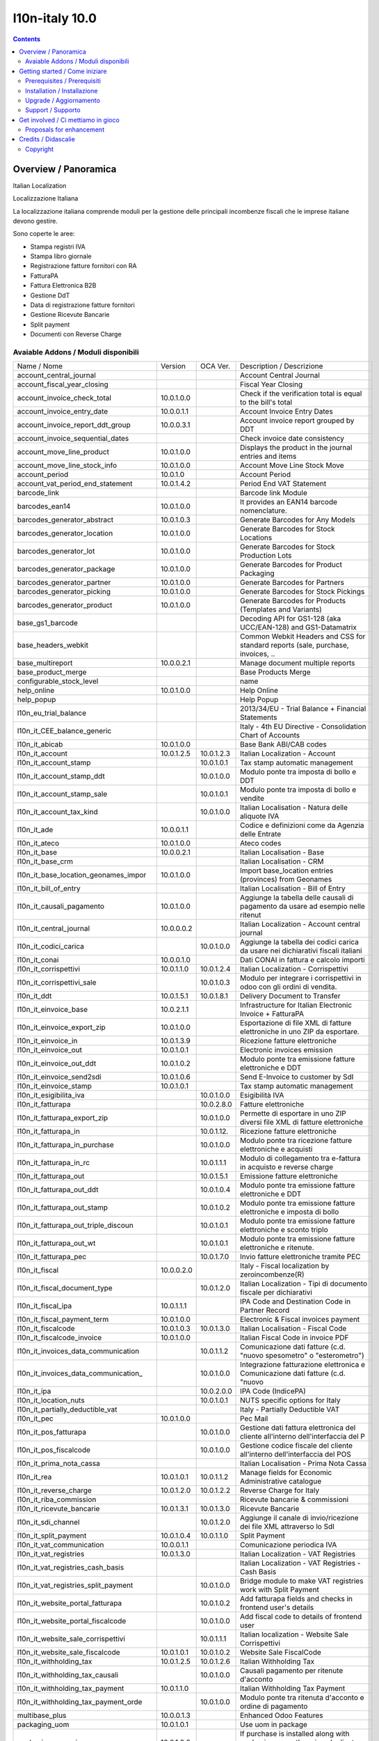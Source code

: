 
================================
|Zeroincombenze| l10n-italy 10.0
================================
|Build Status| |Codecov Status| |license gpl| |Try Me|


.. contents::


Overview / Panoramica
=====================

|en| Italian Localization

|it| Localizzazione Italiana

La localizzazione italiana comprende moduli per la gestione delle principali
incombenze fiscali che le imprese italiane devono gestire.

Sono coperte le aree:

* Stampa registri IVA
* Stampa libro giornale
* Registrazione fatture fornitori con RA
* FatturaPA
* Fattura Elettronica B2B
* Gestione DdT
* Data di registrazione fatture fornitori
* Gestione Ricevute Bancarie
* Split payment
* Documenti con Reverse Charge

Avaiable Addons / Moduli disponibili
------------------------------------

+--------------------------------------+------------+------------+----------------------------------------------------------------------------------+
| Name / Nome                          | Version    | OCA Ver.   | Description / Descrizione                                                        |
+--------------------------------------+------------+------------+----------------------------------------------------------------------------------+
| account_central_journal              | |no_check| | |halt|     | Account Central Journal                                                          |
+--------------------------------------+------------+------------+----------------------------------------------------------------------------------+
| account_fiscal_year_closing          | |halt|     | |no_check| | Fiscal Year Closing                                                              |
+--------------------------------------+------------+------------+----------------------------------------------------------------------------------+
| account_invoice_check_total          | 10.0.1.0.0 | |no_check| |  Check if the verification total is equal to the bill's total                    |
+--------------------------------------+------------+------------+----------------------------------------------------------------------------------+
| account_invoice_entry_date           | 10.0.0.1.1 | |halt|     | Account Invoice Entry Dates                                                      |
+--------------------------------------+------------+------------+----------------------------------------------------------------------------------+
| account_invoice_report_ddt_group     | 10.0.0.3.1 | |same|     | Account invoice report grouped by DDT                                            |
+--------------------------------------+------------+------------+----------------------------------------------------------------------------------+
| account_invoice_sequential_dates     | |halt|     | |halt|     | Check invoice date consistency                                                   |
+--------------------------------------+------------+------------+----------------------------------------------------------------------------------+
| account_move_line_product            | 10.0.1.0.0 | |no_check| | Displays the product in the journal entries and items                            |
+--------------------------------------+------------+------------+----------------------------------------------------------------------------------+
| account_move_line_stock_info         | 10.0.1.0.0 | |no_check| | Account Move Line Stock Move                                                     |
+--------------------------------------+------------+------------+----------------------------------------------------------------------------------+
| account_period                       | 10.0.1.0   | |no_check| | Account Period                                                                   |
+--------------------------------------+------------+------------+----------------------------------------------------------------------------------+
| account_vat_period_end_statement     | 10.0.1.4.2 | |same|     | Period End VAT Statement                                                         |
+--------------------------------------+------------+------------+----------------------------------------------------------------------------------+
| barcode_link                         | |halt|     | |no_check| | Barcode link Module                                                              |
+--------------------------------------+------------+------------+----------------------------------------------------------------------------------+
| barcodes_ean14                       | 10.0.1.0.0 | |no_check| | It provides an EAN14 barcode nomenclature.                                       |
+--------------------------------------+------------+------------+----------------------------------------------------------------------------------+
| barcodes_generator_abstract          | 10.0.1.0.3 | |no_check| | Generate Barcodes for Any Models                                                 |
+--------------------------------------+------------+------------+----------------------------------------------------------------------------------+
| barcodes_generator_location          | 10.0.1.0.0 | |no_check| | Generate Barcodes for Stock Locations                                            |
+--------------------------------------+------------+------------+----------------------------------------------------------------------------------+
| barcodes_generator_lot               | 10.0.1.0.0 | |no_check| | Generate Barcodes for Stock Production Lots                                      |
+--------------------------------------+------------+------------+----------------------------------------------------------------------------------+
| barcodes_generator_package           | 10.0.1.0.0 | |no_check| | Generate Barcodes for Product Packaging                                          |
+--------------------------------------+------------+------------+----------------------------------------------------------------------------------+
| barcodes_generator_partner           | 10.0.1.0.0 | |no_check| | Generate Barcodes for Partners                                                   |
+--------------------------------------+------------+------------+----------------------------------------------------------------------------------+
| barcodes_generator_picking           | 10.0.1.0.0 | |no_check| | Generate Barcodes for Stock Pickings                                             |
+--------------------------------------+------------+------------+----------------------------------------------------------------------------------+
| barcodes_generator_product           | 10.0.1.0.0 | |no_check| | Generate Barcodes for Products (Templates and Variants)                          |
+--------------------------------------+------------+------------+----------------------------------------------------------------------------------+
| base_gs1_barcode                     | |halt|     | |no_check| | Decoding API for GS1-128 (aka UCC/EAN-128) and GS1-Datamatrix                    |
+--------------------------------------+------------+------------+----------------------------------------------------------------------------------+
| base_headers_webkit                  | |halt|     | |no_check| | Common Webkit Headers and CSS for standard reports (sale, purchase, invoices, .. |
+--------------------------------------+------------+------------+----------------------------------------------------------------------------------+
| base_multireport                     | 10.0.0.2.1 | |no_check| | Manage document multiple reports                                                 |
+--------------------------------------+------------+------------+----------------------------------------------------------------------------------+
| base_product_merge                   | |halt|     | |no_check| | Base Products Merge                                                              |
+--------------------------------------+------------+------------+----------------------------------------------------------------------------------+
| configurable_stock_level             | |halt|     | |no_check| | name                                                                             |
+--------------------------------------+------------+------------+----------------------------------------------------------------------------------+
| help_online                          | 10.0.1.0.0 | |no_check| | Help Online                                                                      |
+--------------------------------------+------------+------------+----------------------------------------------------------------------------------+
| help_popup                           | |halt|     | |no_check| | Help Popup                                                                       |
+--------------------------------------+------------+------------+----------------------------------------------------------------------------------+
| l10n_eu_trial_balance                | |halt|     | |no_check| | 2013/34/EU - Trial Balance + Financial Statements                                |
+--------------------------------------+------------+------------+----------------------------------------------------------------------------------+
| l10n_it_CEE_balance_generic          | |halt|     | |halt|     | Italy - 4th EU Directive - Consolidation Chart of Accounts                       |
+--------------------------------------+------------+------------+----------------------------------------------------------------------------------+
| l10n_it_abicab                       | 10.0.1.0.0 | |same|     | Base Bank ABI/CAB codes                                                          |
+--------------------------------------+------------+------------+----------------------------------------------------------------------------------+
| l10n_it_account                      | 10.0.1.2.5 | 10.0.1.2.3 | Italian Localization - Account                                                   |
+--------------------------------------+------------+------------+----------------------------------------------------------------------------------+
| l10n_it_account_stamp                | |no_check| | 10.0.1.0.1 | Tax stamp automatic management                                                   |
+--------------------------------------+------------+------------+----------------------------------------------------------------------------------+
| l10n_it_account_stamp_ddt            | |no_check| | 10.0.1.0.0 | Modulo ponte tra imposta di bollo e DDT                                          |
+--------------------------------------+------------+------------+----------------------------------------------------------------------------------+
| l10n_it_account_stamp_sale           | |no_check| | 10.0.1.0.1 | Modulo ponte tra imposta di bollo e vendite                                      |
+--------------------------------------+------------+------------+----------------------------------------------------------------------------------+
| l10n_it_account_tax_kind             | |no_check| | 10.0.1.0.0 | Italian Localisation - Natura delle aliquote IVA                                 |
+--------------------------------------+------------+------------+----------------------------------------------------------------------------------+
| l10n_it_ade                          | 10.0.0.1.1 | |no_check| | Codice e definizioni come da Agenzia delle Entrate                               |
+--------------------------------------+------------+------------+----------------------------------------------------------------------------------+
| l10n_it_ateco                        | 10.0.1.0.0 | |same|     | Ateco codes                                                                      |
+--------------------------------------+------------+------------+----------------------------------------------------------------------------------+
| l10n_it_base                         | 10.0.0.2.1 | |no_check| | Italian Localisation - Base                                                      |
+--------------------------------------+------------+------------+----------------------------------------------------------------------------------+
| l10n_it_base_crm                     | |halt|     | |halt|     | Italian Localisation - CRM                                                       |
+--------------------------------------+------------+------------+----------------------------------------------------------------------------------+
| l10n_it_base_location_geonames_impor | 10.0.1.0.0 | |same|     | Import base_location entries (provinces) from Geonames                           |
+--------------------------------------+------------+------------+----------------------------------------------------------------------------------+
| l10n_it_bill_of_entry                | |halt|     | |halt|     | Italian Localisation - Bill of Entry                                             |
+--------------------------------------+------------+------------+----------------------------------------------------------------------------------+
| l10n_it_causali_pagamento            | 10.0.1.0.0 | |same|     | Aggiunge la tabella delle causali di pagamento da usare ad esempio nelle ritenut |
+--------------------------------------+------------+------------+----------------------------------------------------------------------------------+
| l10n_it_central_journal              | 10.0.0.0.2 | |same|     | Italian Localization - Account central journal                                   |
+--------------------------------------+------------+------------+----------------------------------------------------------------------------------+
| l10n_it_codici_carica                | |no_check| | 10.0.1.0.0 | Aggiunge la tabella dei codici carica da usare nei dichiarativi fiscali italiani |
+--------------------------------------+------------+------------+----------------------------------------------------------------------------------+
| l10n_it_conai                        | 10.0.0.1.0 | |no_check| | Dati CONAI in fattura e calcolo importi                                          |
+--------------------------------------+------------+------------+----------------------------------------------------------------------------------+
| l10n_it_corrispettivi                | 10.0.1.1.0 | 10.0.1.2.4 | Italian Localization - Corrispettivi                                             |
+--------------------------------------+------------+------------+----------------------------------------------------------------------------------+
| l10n_it_corrispettivi_sale           | |no_check| | 10.0.1.0.3 | Modulo per integrare i corrispettivi in odoo con gli ordini di vendita.          |
+--------------------------------------+------------+------------+----------------------------------------------------------------------------------+
| l10n_it_ddt                          | 10.0.1.5.1 | 10.0.1.8.1 | Delivery Document to Transfer                                                    |
+--------------------------------------+------------+------------+----------------------------------------------------------------------------------+
| l10n_it_einvoice_base                | 10.0.2.1.1 | |no_check| | Infrastructure for Italian Electronic Invoice + FatturaPA                        |
+--------------------------------------+------------+------------+----------------------------------------------------------------------------------+
| l10n_it_einvoice_export_zip          | 10.0.1.0.0 | |no_check| | Esportazione di file XML di fatture elettroniche in uno ZIP da esportare.        |
+--------------------------------------+------------+------------+----------------------------------------------------------------------------------+
| l10n_it_einvoice_in                  | 10.0.1.3.9 | |no_check| | Ricezione fatture elettroniche                                                   |
+--------------------------------------+------------+------------+----------------------------------------------------------------------------------+
| l10n_it_einvoice_out                 | 10.0.1.0.1 | |no_check| | Electronic invoices emission                                                     |
+--------------------------------------+------------+------------+----------------------------------------------------------------------------------+
| l10n_it_einvoice_out_ddt             | 10.0.1.0.2 | |no_check| | Modulo ponte tra emissione fatture elettroniche e DDT                            |
+--------------------------------------+------------+------------+----------------------------------------------------------------------------------+
| l10n_it_einvoice_send2sdi            | 10.0.1.0.6 | |no_check| | Send E-Invoice to customer by SdI                                                |
+--------------------------------------+------------+------------+----------------------------------------------------------------------------------+
| l10n_it_einvoice_stamp               | 10.0.1.0.1 | |no_check| | Tax stamp automatic management                                                   |
+--------------------------------------+------------+------------+----------------------------------------------------------------------------------+
| l10n_it_esigibilita_iva              | |no_check| | 10.0.1.0.0 | Esigibilità IVA                                                                  |
+--------------------------------------+------------+------------+----------------------------------------------------------------------------------+
| l10n_it_fatturapa                    | |no_check| | 10.0.2.8.0 | Fatture elettroniche                                                             |
+--------------------------------------+------------+------------+----------------------------------------------------------------------------------+
| l10n_it_fatturapa_export_zip         | |no_check| | 10.0.1.0.0 | Permette di esportare in uno ZIP diversi file XML di fatture elettroniche        |
+--------------------------------------+------------+------------+----------------------------------------------------------------------------------+
| l10n_it_fatturapa_in                 | |no_check| | 10.0.1.12. | Ricezione fatture elettroniche                                                   |
+--------------------------------------+------------+------------+----------------------------------------------------------------------------------+
| l10n_it_fatturapa_in_purchase        | |no_check| | 10.0.1.0.0 | Modulo ponte tra ricezione fatture elettroniche e acquisti                       |
+--------------------------------------+------------+------------+----------------------------------------------------------------------------------+
| l10n_it_fatturapa_in_rc              | |no_check| | 10.0.1.1.1 | Modulo di collegamento tra e-fattura in acquisto e reverse charge                |
+--------------------------------------+------------+------------+----------------------------------------------------------------------------------+
| l10n_it_fatturapa_out                | |no_check| | 10.0.1.5.1 | Emissione fatture elettroniche                                                   |
+--------------------------------------+------------+------------+----------------------------------------------------------------------------------+
| l10n_it_fatturapa_out_ddt            | |no_check| | 10.0.1.0.4 | Modulo ponte tra emissione fatture elettroniche e DDT                            |
+--------------------------------------+------------+------------+----------------------------------------------------------------------------------+
| l10n_it_fatturapa_out_stamp          | |no_check| | 10.0.1.0.2 | Modulo ponte tra emissione fatture elettroniche e imposta di bollo               |
+--------------------------------------+------------+------------+----------------------------------------------------------------------------------+
| l10n_it_fatturapa_out_triple_discoun | |no_check| | 10.0.1.0.1 | Modulo ponte tra emissione fatture elettroniche e sconto triplo                  |
+--------------------------------------+------------+------------+----------------------------------------------------------------------------------+
| l10n_it_fatturapa_out_wt             | |no_check| | 10.0.1.0.1 | Modulo ponte tra emissione fatture elettroniche e ritenute.                      |
+--------------------------------------+------------+------------+----------------------------------------------------------------------------------+
| l10n_it_fatturapa_pec                | |no_check| | 10.0.1.7.0 | Invio fatture elettroniche tramite PEC                                           |
+--------------------------------------+------------+------------+----------------------------------------------------------------------------------+
| l10n_it_fiscal                       | 10.0.0.2.0 | |no_check| | Italy - Fiscal localization by zeroincombenze(R)                                 |
+--------------------------------------+------------+------------+----------------------------------------------------------------------------------+
| l10n_it_fiscal_document_type         | |no_check| | 10.0.1.2.0 | Italian Localization - Tipi di documento fiscale per dichiarativi                |
+--------------------------------------+------------+------------+----------------------------------------------------------------------------------+
| l10n_it_fiscal_ipa                   | 10.0.1.1.1 | |no_check| | IPA Code and Destination Code in Partner Record                                  |
+--------------------------------------+------------+------------+----------------------------------------------------------------------------------+
| l10n_it_fiscal_payment_term          | 10.0.1.0.0 | |same|     | Electronic & Fiscal invoices payment                                             |
+--------------------------------------+------------+------------+----------------------------------------------------------------------------------+
| l10n_it_fiscalcode                   | 10.0.1.0.3 | 10.0.1.3.0 | Italian Localisation - Fiscal Code                                               |
+--------------------------------------+------------+------------+----------------------------------------------------------------------------------+
| l10n_it_fiscalcode_invoice           | 10.0.1.0.0 | |same|     | Italian Fiscal Code in invoice PDF                                               |
+--------------------------------------+------------+------------+----------------------------------------------------------------------------------+
| l10n_it_invoices_data_communication  | |no_check| | 10.0.1.1.2 | Comunicazione dati fatture (c.d. "nuovo spesometro" o "esterometro")             |
+--------------------------------------+------------+------------+----------------------------------------------------------------------------------+
| l10n_it_invoices_data_communication_ | |no_check| | 10.0.1.0.0 | Integrazione fatturazione elettronica e Comunicazione dati fatture (c.d. "nuovo  |
+--------------------------------------+------------+------------+----------------------------------------------------------------------------------+
| l10n_it_ipa                          | |no_check| | 10.0.2.0.0 | IPA Code (IndicePA)                                                              |
+--------------------------------------+------------+------------+----------------------------------------------------------------------------------+
| l10n_it_location_nuts                | |no_check| | 10.0.1.0.1 | NUTS specific options for Italy                                                  |
+--------------------------------------+------------+------------+----------------------------------------------------------------------------------+
| l10n_it_partially_deductible_vat     | |halt|     | |halt|     | Italy - Partially Deductible VAT                                                 |
+--------------------------------------+------------+------------+----------------------------------------------------------------------------------+
| l10n_it_pec                          | 10.0.1.0.0 | |same|     | Pec Mail                                                                         |
+--------------------------------------+------------+------------+----------------------------------------------------------------------------------+
| l10n_it_pos_fatturapa                | |no_check| | 10.0.1.0.0 | Gestione dati fattura elettronica del cliente all'interno dell'interfaccia del P |
+--------------------------------------+------------+------------+----------------------------------------------------------------------------------+
| l10n_it_pos_fiscalcode               | |no_check| | 10.0.1.0.0 | Gestione codice fiscale del cliente all'interno dell'interfaccia del POS         |
+--------------------------------------+------------+------------+----------------------------------------------------------------------------------+
| l10n_it_prima_nota_cassa             | |halt|     | |halt|     | Italian Localisation - Prima Nota Cassa                                          |
+--------------------------------------+------------+------------+----------------------------------------------------------------------------------+
| l10n_it_rea                          | 10.0.1.0.1 | 10.0.1.1.2 | Manage fields for  Economic Administrative catalogue                             |
+--------------------------------------+------------+------------+----------------------------------------------------------------------------------+
| l10n_it_reverse_charge               | 10.0.1.2.0 | 10.0.1.2.2 | Reverse Charge for Italy                                                         |
+--------------------------------------+------------+------------+----------------------------------------------------------------------------------+
| l10n_it_riba_commission              | |halt|     | |same|     | Ricevute bancarie & commissioni                                                  |
+--------------------------------------+------------+------------+----------------------------------------------------------------------------------+
| l10n_it_ricevute_bancarie            | 10.0.1.3.1 | 10.0.1.3.0 | Ricevute Bancarie                                                                |
+--------------------------------------+------------+------------+----------------------------------------------------------------------------------+
| l10n_it_sdi_channel                  | |no_check| | 10.0.1.2.0 | Aggiunge il canale di invio/ricezione dei file XML attraverso lo SdI             |
+--------------------------------------+------------+------------+----------------------------------------------------------------------------------+
| l10n_it_split_payment                | 10.0.1.0.4 | 10.0.1.1.0 | Split Payment                                                                    |
+--------------------------------------+------------+------------+----------------------------------------------------------------------------------+
| l10n_it_vat_communication            | 10.0.0.1.1 | |no_check| | Comunicazione periodica IVA                                                      |
+--------------------------------------+------------+------------+----------------------------------------------------------------------------------+
| l10n_it_vat_registries               | 10.0.1.3.0 | |same|     | Italian Localization - VAT Registries                                            |
+--------------------------------------+------------+------------+----------------------------------------------------------------------------------+
| l10n_it_vat_registries_cash_basis    | |halt|     | |same|     | Italian Localization - VAT Registries - Cash Basis                               |
+--------------------------------------+------------+------------+----------------------------------------------------------------------------------+
| l10n_it_vat_registries_split_payment | |no_check| | 10.0.1.0.0 | Bridge module to make VAT registries work with Split Payment                     |
+--------------------------------------+------------+------------+----------------------------------------------------------------------------------+
| l10n_it_website_portal_fatturapa     | |no_check| | 10.0.1.0.2 | Add fatturapa fields and checks in frontend user's details                       |
+--------------------------------------+------------+------------+----------------------------------------------------------------------------------+
| l10n_it_website_portal_fiscalcode    | |no_check| | 10.0.1.0.0 | Add fiscal code to details of frontend user                                      |
+--------------------------------------+------------+------------+----------------------------------------------------------------------------------+
| l10n_it_website_sale_corrispettivi   | |halt|     | 10.0.1.1.1 | Italian localization - Website Sale Corrispettivi                                |
+--------------------------------------+------------+------------+----------------------------------------------------------------------------------+
| l10n_it_website_sale_fiscalcode      | 10.0.1.0.1 | 10.0.1.0.2 | Website Sale FiscalCode                                                          |
+--------------------------------------+------------+------------+----------------------------------------------------------------------------------+
| l10n_it_withholding_tax              | 10.0.1.2.5 | 10.0.1.2.6 | Italian Withholding Tax                                                          |
+--------------------------------------+------------+------------+----------------------------------------------------------------------------------+
| l10n_it_withholding_tax_causali      | |no_check| | 10.0.1.0.0 | Causali pagamento per ritenute d'acconto                                         |
+--------------------------------------+------------+------------+----------------------------------------------------------------------------------+
| l10n_it_withholding_tax_payment      | 10.0.1.1.0 | |same|     | Italian Withholding Tax Payment                                                  |
+--------------------------------------+------------+------------+----------------------------------------------------------------------------------+
| l10n_it_withholding_tax_payment_orde | |no_check| | 10.0.1.0.0 | Modulo ponte tra ritenuta d'acconto e ordine di pagamento                        |
+--------------------------------------+------------+------------+----------------------------------------------------------------------------------+
| multibase_plus                       | 10.0.0.1.3 | |no_check| | Enhanced Odoo Features                                                           |
+--------------------------------------+------------+------------+----------------------------------------------------------------------------------+
| packaging_uom                        | 10.0.1.0.1 | |no_check| | Use uom in package                                                               |
+--------------------------------------+------------+------------+----------------------------------------------------------------------------------+
| packaging_uom_view                   | 10.0.1.0.0 | |no_check| |  If purchase is installed along with packaging_uom, there is a duplicate view    |
+--------------------------------------+------------+------------+----------------------------------------------------------------------------------+
| partner_location_auto_create         | |halt|     | |no_check| | Partner Location Auto Create                                                     |
+--------------------------------------+------------+------------+----------------------------------------------------------------------------------+
| picking_dispatch_wave                | |halt|     | |no_check| | Picking Dispatch Wave                                                            |
+--------------------------------------+------------+------------+----------------------------------------------------------------------------------+
| procurement_auto_create_group        | 10.0.1.0.0 | |no_check| | Allows to configure the system to propose automatically new procurement groups i |
+--------------------------------------+------------+------------+----------------------------------------------------------------------------------+
| product_expiry_simple                | 10.0.1.0.1 | |no_check| | Simpler and better alternative to the official product_expiry module             |
+--------------------------------------+------------+------------+----------------------------------------------------------------------------------+
| product_multi_ean                    | |halt|     | |no_check| | Multiple EAN13 on products                                                       |
+--------------------------------------+------------+------------+----------------------------------------------------------------------------------+
| product_packaging_barcode            | 10.0.1.0.0 | |no_check| |  Reimplement barcode field in Product Packagings                                 |
+--------------------------------------+------------+------------+----------------------------------------------------------------------------------+
| product_serial                       | |halt|     | |no_check| | Enhance Serial Number management                                                 |
+--------------------------------------+------------+------------+----------------------------------------------------------------------------------+
| product_supplierinfo_for_customer_pi | 10.0.1.0.0 | |no_check| | This module makes the product customer code visible in the stock moves of a pick |
+--------------------------------------+------------+------------+----------------------------------------------------------------------------------+
| purchase_packaging                   | 10.0.1.0.8 | |no_check| | In purchase, use package                                                         |
+--------------------------------------+------------+------------+----------------------------------------------------------------------------------+
| report_webkit_chapter_server         | |halt|     | |no_check| | Chapter server helper for report webkit                                          |
+--------------------------------------+------------+------------+----------------------------------------------------------------------------------+
| sale_packaging                       | 10.0.1.0.1 | |no_check| | In sale, use uom's package                                                       |
+--------------------------------------+------------+------------+----------------------------------------------------------------------------------+
| stock_account_change_product_valuati | 10.0.1.0.0 | |no_check| | Adjusts valuation of the products and quants when the cost method or type of a p |
+--------------------------------------+------------+------------+----------------------------------------------------------------------------------+
| stock_account_quant_merge            | 10.0.1.0.0 | |no_check| | extension of 'stock_quant_merge', and adds the cost as a criteria to merge quant |
+--------------------------------------+------------+------------+----------------------------------------------------------------------------------+
| stock_auto_move                      | 10.0.1.0.0 | |no_check| | Automatic Move Processing                                                        |
+--------------------------------------+------------+------------+----------------------------------------------------------------------------------+
| stock_available                      | 10.0.1.0.1 | |no_check| | Stock available to promise                                                       |
+--------------------------------------+------------+------------+----------------------------------------------------------------------------------+
| stock_available_immediately          | 10.0.1.0.0 | |no_check| | Ignore planned receptions in quantity available to promise                       |
+--------------------------------------+------------+------------+----------------------------------------------------------------------------------+
| stock_available_mrp                  | 10.0.1.0.1 | |no_check| | Consider the production potential is available to promise                        |
+--------------------------------------+------------+------------+----------------------------------------------------------------------------------+
| stock_available_product_expiry       | 10.0.1.0.3 | |no_check| |  Allows to get product availability taking into account lot removal date         |
+--------------------------------------+------------+------------+----------------------------------------------------------------------------------+
| stock_available_sale                 | 10.0.1.0.0 | |no_check| | Quotations in quantity available to promise                                      |
+--------------------------------------+------------+------------+----------------------------------------------------------------------------------+
| stock_available_unreserved           | 10.0.1.0.1 | |no_check| | Quantity of stock available for immediate use                                    |
+--------------------------------------+------------+------------+----------------------------------------------------------------------------------+
| stock_barcode_reader                 | |halt|     | |no_check| | Stock bar code reader                                                            |
+--------------------------------------+------------+------------+----------------------------------------------------------------------------------+
| stock_batch_picking                  | |halt|     | |no_check| | Stock batch picking                                                              |
+--------------------------------------+------------+------------+----------------------------------------------------------------------------------+
| stock_cancel                         | 10.0.0.1.1 | |no_check| | This module allows you to bring back a completed stock picking to draft state    |
+--------------------------------------+------------+------------+----------------------------------------------------------------------------------+
| stock_cancel_delivery                | 10.0.0.1.0 | |no_check| |                                                                                  |
+--------------------------------------+------------+------------+----------------------------------------------------------------------------------+
| stock_change_price_at_date           | 10.0.1.0.0 | |no_check| |  This module allows to fill in a date in the standard wizard that changes produc |
+--------------------------------------+------------+------------+----------------------------------------------------------------------------------+
| stock_change_qty_reason              | 10.0.1.0.0 | |no_check| |  Stock Quantity Change Reason                                                    |
+--------------------------------------+------------+------------+----------------------------------------------------------------------------------+
| stock_cost_method_last               | 10.0.1.0.0 | |no_check| | Add a new Costing Method 'Last Price'                                            |
+--------------------------------------+------------+------------+----------------------------------------------------------------------------------+
| stock_cycle_count                    | 10.0.1.0.0 | |no_check| | Adds the capability to schedule cycle counts in a warehouse through different ru |
+--------------------------------------+------------+------------+----------------------------------------------------------------------------------+
| stock_delivery_internal              | 10.0.1.0.0 | |no_check| | Adds an internal carrier to delivery options                                     |
+--------------------------------------+------------+------------+----------------------------------------------------------------------------------+
| stock_delivery_note                  | 10.0.1.0.0 | |no_check| |  This module allows to fill in a delivery note that will be displayed on deliver |
+--------------------------------------+------------+------------+----------------------------------------------------------------------------------+
| stock_demand_estimate                | 10.0.1.1.0 | |no_check| | Allows to create demand estimates.                                               |
+--------------------------------------+------------+------------+----------------------------------------------------------------------------------+
| stock_disable_force_availability_but | 10.0.1.0.0 | |no_check| | Disable force availability button                                                |
+--------------------------------------+------------+------------+----------------------------------------------------------------------------------+
| stock_dropshipping_dual_invoice      | |halt|     | |no_check| | Create both Supplier and Customer Invoices from a Dropshipping Delivery          |
+--------------------------------------+------------+------------+----------------------------------------------------------------------------------+
| stock_exclude_to_remove_lot          | 10.0.1.0.0 | |no_check| |  This modules allows to exclude lots based on their removal date                 |
+--------------------------------------+------------+------------+----------------------------------------------------------------------------------+
| stock_inventory_chatter              | 10.0.1.0.0 | |no_check| | Log changes being done in Inventory Adjustments                                  |
+--------------------------------------+------------+------------+----------------------------------------------------------------------------------+
| stock_inventory_discrepancy          | 10.0.1.0.0 | |no_check| | Adds the capability to show the discrepancy of every line in an inventory and to |
+--------------------------------------+------------+------------+----------------------------------------------------------------------------------+
| stock_inventory_exclude_sublocation  | 10.0.1.0.0 | |no_check| | Allow to perform inventories of a location without including its child locations |
+--------------------------------------+------------+------------+----------------------------------------------------------------------------------+
| stock_inventory_lockdown             | 10.0.1.0.1 | |no_check| | Lock down stock locations during inventories.                                    |
+--------------------------------------+------------+------------+----------------------------------------------------------------------------------+
| stock_inventory_preparation_filter   | 10.0.1.0.0 | |no_check| | More filters for inventory adjustments                                           |
+--------------------------------------+------------+------------+----------------------------------------------------------------------------------+
| stock_inventory_retry_assign         | |halt|     | |no_check| | Check Availability after Inventories                                             |
+--------------------------------------+------------+------------+----------------------------------------------------------------------------------+
| stock_inventory_revaluation          | 10.0.1.1.0 | |no_check| | Introduces inventory revaluation as single point to change the valuation of prod |
+--------------------------------------+------------+------------+----------------------------------------------------------------------------------+
| stock_inventory_sequence             | |halt|     | |no_check| | Stock Inventory Sequence                                                         |
+--------------------------------------+------------+------------+----------------------------------------------------------------------------------+
| stock_inventory_verification_request | 10.0.1.0.0 | |no_check| | Adds the capability to request a Slot Verification when a inventory is Pending t |
+--------------------------------------+------------+------------+----------------------------------------------------------------------------------+
| stock_location_area_data             | |halt|     | |no_check| | Add surface units of measure                                                     |
+--------------------------------------+------------+------------+----------------------------------------------------------------------------------+
| stock_location_area_management       | |halt|     | |no_check| | Enter a location's area based on different units of measure                      |
+--------------------------------------+------------+------------+----------------------------------------------------------------------------------+
| stock_location_flow_creator          | |halt|     | |no_check| | Create configuration of stock location flow                                      |
+--------------------------------------+------------+------------+----------------------------------------------------------------------------------+
| stock_location_lockdown              | 10.0.1.1.0 | |no_check| | Prevent to add stock on flagged locations                                        |
+--------------------------------------+------------+------------+----------------------------------------------------------------------------------+
| stock_location_ownership             | |halt|     | |no_check| | Stock Location Ownership                                                         |
+--------------------------------------+------------+------------+----------------------------------------------------------------------------------+
| stock_location_restrict_procurement_ | 10.0.1.1.0 | |no_check| |  Allows to restrict location to a dedicated procurement group (e.g. : For orders |
+--------------------------------------+------------+------------+----------------------------------------------------------------------------------+
| stock_lot_sale_tracking              | 10.0.1.0.0 | |no_check| | This addon allows to retrieve all customer deliveries impacted by a lot          |
+--------------------------------------+------------+------------+----------------------------------------------------------------------------------+
| stock_lot_scrap                      | 10.0.1.0.0 | |no_check| | This module adds a button in Production Lot/Serial Number view form to Scrap all |
+--------------------------------------+------------+------------+----------------------------------------------------------------------------------+
| stock_lot_valuation                  | |halt|     | |no_check| | Lot Valuation                                                                    |
+--------------------------------------+------------+------------+----------------------------------------------------------------------------------+
| stock_move_backdating                | 10.0.1.0.0 | |no_check| | Stock Move Backdating                                                            |
+--------------------------------------+------------+------------+----------------------------------------------------------------------------------+
| stock_move_description               | |halt|     | |no_check| | Stock move description                                                           |
+--------------------------------------+------------+------------+----------------------------------------------------------------------------------+
| stock_move_location                  | |halt|     | |no_check| | Move Stock Location                                                              |
+--------------------------------------+------------+------------+----------------------------------------------------------------------------------+
| stock_move_on_hold                   | |halt|     | |no_check| | Stock On Hold Status                                                             |
+--------------------------------------+------------+------------+----------------------------------------------------------------------------------+
| stock_move_packaging                 | |halt|     | |no_check| | Move Stock Packaging                                                             |
+--------------------------------------+------------+------------+----------------------------------------------------------------------------------+
| stock_move_split_default             | |halt|     | |no_check| | Stock Tracking Split                                                             |
+--------------------------------------+------------+------------+----------------------------------------------------------------------------------+
| stock_mts_mto_rule                   | 10.0.1.0.2 | |no_check| | Add a MTS+MTO route                                                              |
+--------------------------------------+------------+------------+----------------------------------------------------------------------------------+
| stock_no_negative                    | 10.0.1.0.2 | |no_check| | Disallow negative stock levels by default                                        |
+--------------------------------------+------------+------------+----------------------------------------------------------------------------------+
| stock_obsolete                       | |halt|     | |no_check| | Add product depreciation                                                         |
+--------------------------------------+------------+------------+----------------------------------------------------------------------------------+
| stock_operation_package_mandatory    | 10.0.1.0.0 | |no_check| |  Makes destination package mandatory on stock pack operations                    |
+--------------------------------------+------------+------------+----------------------------------------------------------------------------------+
| stock_optional_valuation             | |halt|     | |no_check| | Stock optional valuation                                                         |
+--------------------------------------+------------+------------+----------------------------------------------------------------------------------+
| stock_orderpoint_automatic_creation  | 10.0.1.0.0 | |no_check| | Stock Orderpoint Automatic Creation                                              |
+--------------------------------------+------------+------------+----------------------------------------------------------------------------------+
| stock_orderpoint_creator             | |halt|     | |no_check| | Configuration of order point in mass                                             |
+--------------------------------------+------------+------------+----------------------------------------------------------------------------------+
| stock_orderpoint_manual_procurement  | 10.0.1.0.0 | |no_check| | Allows to create procurement orders from orderpoints instead of relying only on  |
+--------------------------------------+------------+------------+----------------------------------------------------------------------------------+
| stock_orderpoint_manual_procurement_ | 10.0.1.0.0 | |no_check| | Glue module for stock_orderpoint_uom and stock_orderpoint_manual_procurement     |
+--------------------------------------+------------+------------+----------------------------------------------------------------------------------+
| stock_orderpoint_uom                 | 10.0.1.0.1 | |no_check| | Allows to create procurement orders in the UoM indicated in the orderpoint       |
+--------------------------------------+------------+------------+----------------------------------------------------------------------------------+
| stock_ownership_availability_rules   | 10.0.1.0.2 | |no_check| | Enforce ownership on stock availability                                          |
+--------------------------------------+------------+------------+----------------------------------------------------------------------------------+
| stock_ownership_by_move              | 10.0.0.1.0 | |no_check| | Preserve Ownership of moves (not pickings) on reception.                         |
+--------------------------------------+------------+------------+----------------------------------------------------------------------------------+
| stock_pack_operation_auto_fill       | 10.0.1.0.1 | |no_check| |  Stock pack operation auto fill                                                  |
+--------------------------------------+------------+------------+----------------------------------------------------------------------------------+
| stock_packaging_usability            | |halt|     | |no_check| | Faster packaging process in Odoo                                                 |
+--------------------------------------+------------+------------+----------------------------------------------------------------------------------+
| stock_packaging_usability_ul         | |halt|     | |no_check| | Faster packaging process with logistical units                                   |
+--------------------------------------+------------+------------+----------------------------------------------------------------------------------+
| stock_partner_lot                    | |halt|     | |no_check| | Show lots on the partners that own them                                          |
+--------------------------------------+------------+------------+----------------------------------------------------------------------------------+
| stock_picking_back2draft             | 10.0.1.0.0 | |no_check| | Reopen cancelled pickings                                                        |
+--------------------------------------+------------+------------+----------------------------------------------------------------------------------+
| stock_picking_backorder_strategy     | 10.0.0.1.1 | |no_check| | Picking backordering strategies                                                  |
+--------------------------------------+------------+------------+----------------------------------------------------------------------------------+
| stock_picking_compute_delivery_date  | |halt|     | |no_check| | Stock Picking Compute Delivery Date                                              |
+--------------------------------------+------------+------------+----------------------------------------------------------------------------------+
| stock_picking_customer_ref           | 10.0.1.0.0 | |no_check| | This module displays the sale reference/description in the pickings              |
+--------------------------------------+------------+------------+----------------------------------------------------------------------------------+
| stock_picking_deliver_uos            | |halt|     | |no_check| | Adds fields uos and uos_quantity to Stock Transfer Details                       |
+--------------------------------------+------------+------------+----------------------------------------------------------------------------------+
| stock_picking_filter_lot             | 10.0.1.0.0 | |no_check| | In picking out lots' selection, filter lots based on their location              |
+--------------------------------------+------------+------------+----------------------------------------------------------------------------------+
| stock_picking_invoice_link           | 10.0.1.0.0 | |no_check| | Adds link between pickings and invoices                                          |
+--------------------------------------+------------+------------+----------------------------------------------------------------------------------+
| stock_picking_line_sequence          | 10.0.1.2.0 | |no_check| | Manages the order of stock moves by displaying its sequence                      |
+--------------------------------------+------------+------------+----------------------------------------------------------------------------------+
| stock_picking_mass_action            | 10.0.1.0.0 | |no_check| | Stock Picking Mass Action                                                        |
+--------------------------------------+------------+------------+----------------------------------------------------------------------------------+
| stock_picking_mass_assign            | |halt|     | |no_check| | Delivery Orders Mass Assign                                                      |
+--------------------------------------+------------+------------+----------------------------------------------------------------------------------+
| stock_picking_operation_quick_change | 10.0.1.0.0 | |no_check| | Change location of all picking operations                                        |
+--------------------------------------+------------+------------+----------------------------------------------------------------------------------+
| stock_picking_package_preparation    | 10.0.1.0.2 | |no_check| | Stock Picking Package Preparation                                                |
+--------------------------------------+------------+------------+----------------------------------------------------------------------------------+
| stock_picking_package_preparation_li | 10.0.1.0.4 | |no_check| | Stock Picking Package Preparation Line                                           |
+--------------------------------------+------------+------------+----------------------------------------------------------------------------------+
| stock_picking_priority               | |halt|     | |no_check| | Picking Priority                                                                 |
+--------------------------------------+------------+------------+----------------------------------------------------------------------------------+
| stock_picking_show_backorder         | 10.0.1.0.0 | |no_check| | Provides a new field on stock pickings, allowing to display the corresponding ba |
+--------------------------------------+------------+------------+----------------------------------------------------------------------------------+
| stock_picking_show_return            | 10.0.1.0.0 | |no_check| | Show returns on stock pickings                                                   |
+--------------------------------------+------------+------------+----------------------------------------------------------------------------------+
| stock_picking_transfer_lot_autoassig | 10.0.1.0.0 | |no_check| | Auto-assignation of lots on pickings                                             |
+--------------------------------------+------------+------------+----------------------------------------------------------------------------------+
| stock_product_category_tracked       | |halt|     | |no_check| | Stock Product Category Tracked                                                   |
+--------------------------------------+------------+------------+----------------------------------------------------------------------------------+
| stock_product_location_sorted_by_qty | 10.0.1.0.0 | |no_check| | In the update wizard of quantities for a product, sort the stock location by qua |
+--------------------------------------+------------+------------+----------------------------------------------------------------------------------+
| stock_putaway_product                | 10.0.1.1.0 | |no_check| | Set a product location and put-away strategy per product                         |
+--------------------------------------+------------+------------+----------------------------------------------------------------------------------+
| stock_quant_manual_assign            | 10.0.1.0.1 | |no_check| | Stock - Manual Quant Assignment                                                  |
+--------------------------------------+------------+------------+----------------------------------------------------------------------------------+
| stock_quant_merge                    | 10.0.1.0.1 | |no_check| | Stock - Quant merge                                                              |
+--------------------------------------+------------+------------+----------------------------------------------------------------------------------+
| stock_quant_reserved_qty_uom         | 10.0.1.0.0 | |no_check| | Stock Quant Reserved Qty UoM                                                     |
+--------------------------------------+------------+------------+----------------------------------------------------------------------------------+
| stock_removal_location_by_priority   | 10.0.1.0.0 | |no_check| | Establish a removal priority on stock locations.                                 |
+--------------------------------------+------------+------------+----------------------------------------------------------------------------------+
| stock_reord_rule                     | |halt|     | |no_check| | Improved reordering rules                                                        |
+--------------------------------------+------------+------------+----------------------------------------------------------------------------------+
| stock_reserve                        | 10.0.1.0.0 | |no_check| | Stock reservations on products                                                   |
+--------------------------------------+------------+------------+----------------------------------------------------------------------------------+
| stock_reserve_sale                   | |halt|     | |no_check| | Stock Reserve Sales                                                              |
+--------------------------------------+------------+------------+----------------------------------------------------------------------------------+
| stock_sale_filters                   | |halt|     | |no_check| | SO related filters on stock.picking and sale.order                               |
+--------------------------------------+------------+------------+----------------------------------------------------------------------------------+
| stock_scanner                        | 10.0.1.1.2 | |no_check| | Allows managing barcode readers with simple scenarios                            |
+--------------------------------------+------------+------------+----------------------------------------------------------------------------------+
| stock_scanner_inventory              | 10.0.1.0.0 | |no_check| | Stock Scanner Inventory                                                          |
+--------------------------------------+------------+------------+----------------------------------------------------------------------------------+
| stock_scanner_receipt                | 10.0.1.0.0 | |no_check| | Stock Scanner Receipt                                                            |
+--------------------------------------+------------+------------+----------------------------------------------------------------------------------+
| stock_split_picking                  | 10.0.2.0.0 | |no_check| | Split a picking in two not transferred pickings                                  |
+--------------------------------------+------------+------------+----------------------------------------------------------------------------------+
| stock_tracking_add_move              | |halt|     | |no_check| | Stock tracking add moves                                                         |
+--------------------------------------+------------+------------+----------------------------------------------------------------------------------+
| stock_tracking_add_remove            | |halt|     | |no_check| | Stock tracking add or remove object                                              |
+--------------------------------------+------------+------------+----------------------------------------------------------------------------------+
| stock_tracking_add_remove_pack       | |halt|     | |no_check| | Stock tracking add packs                                                         |
+--------------------------------------+------------+------------+----------------------------------------------------------------------------------+
| stock_tracking_child                 | |halt|     | |no_check| | Stock Tracking Child                                                             |
+--------------------------------------+------------+------------+----------------------------------------------------------------------------------+
| stock_tracking_extended              | |halt|     | |no_check| | Stock Tracking extended                                                          |
+--------------------------------------+------------+------------+----------------------------------------------------------------------------------+
| stock_tracking_prodlot               | |halt|     | |no_check| | Stock Tracking Prodlot                                                           |
+--------------------------------------+------------+------------+----------------------------------------------------------------------------------+
| stock_tracking_reopen                | |halt|     | |no_check| | Stock tracking Re-open                                                           |
+--------------------------------------+------------+------------+----------------------------------------------------------------------------------+
| stock_tracking_state                 | |halt|     | |no_check| | Stock Tracking State                                                             |
+--------------------------------------+------------+------------+----------------------------------------------------------------------------------+
| stock_tracking_swap                  | |halt|     | |no_check| | Stock tracking swap                                                              |
+--------------------------------------+------------+------------+----------------------------------------------------------------------------------+
| stock_tracking_swap_pack             | |halt|     | |no_check| | Stock tracking swap                                                              |
+--------------------------------------+------------+------------+----------------------------------------------------------------------------------+
| stock_transfer_split_multi           | |halt|     | |no_check| | In the stock transfer wizard, you can split by multiple units                    |
+--------------------------------------+------------+------------+----------------------------------------------------------------------------------+
| stock_valuation_account_manual_adjus | 10.0.1.0.0 | |no_check| | Shows in the product inventory stock value and the accounting value and allows t |
+--------------------------------------+------------+------------+----------------------------------------------------------------------------------+
| stock_warehouse_orderpoint_stock_inf | 10.0.1.0.0 | |no_check| | Stock Warehouse Orderpoint Stock Info                                            |
+--------------------------------------+------------+------------+----------------------------------------------------------------------------------+
| stock_warehouse_orderpoint_stock_inf | 10.0.1.0.0 | |no_check| | Stock Warehouse Orderpoint Stock Info Unreserved                                 |
+--------------------------------------+------------+------------+----------------------------------------------------------------------------------+
| support_branding                     | 10.0.1.0.0 | |no_check| | Adds your branding to an Odoo instance                                           |
+--------------------------------------+------------+------------+----------------------------------------------------------------------------------+
| web_access_rule_buttons              | 10.0.1.0.0 | |no_check| | Disable Edit button if access rules prevent this action                          |
+--------------------------------------+------------+------------+----------------------------------------------------------------------------------+
| web_action_conditionable             | 10.0.0.1.0 | |no_check| | web_action_conditionable                                                         |
+--------------------------------------+------------+------------+----------------------------------------------------------------------------------+
| web_advanced_search_wildcard         | 10.0.1.0.0 | |no_check| | Webmodule to add wildcard operators in advanced search field                     |
+--------------------------------------+------------+------------+----------------------------------------------------------------------------------+
| web_advanced_search_x2x              | 10.0.2.0.3 | |no_check| | Use a search widget in advanced search for x2x fields                            |
+--------------------------------------+------------+------------+----------------------------------------------------------------------------------+
| web_chatter_paste                    | 10.0.1.0.0 | |no_check| |  Paste images and drop files into the chatter and upload them directly           |
+--------------------------------------+------------+------------+----------------------------------------------------------------------------------+
| web_ckeditor4                        | 10.0.1.0.0 | |no_check| | Provides a widget for editing HTML fields using CKEditor 4.x                     |
+--------------------------------------+------------+------------+----------------------------------------------------------------------------------+
| web_confirm_window_close             | 10.0.1.0.0 | |no_check| | Check for unsaved data when closing browser window                               |
+--------------------------------------+------------+------------+----------------------------------------------------------------------------------+
| web_context_in_colors                | |halt|     | |no_check| | Use the context in a tree view's colors and fonts attribute                      |
+--------------------------------------+------------+------------+----------------------------------------------------------------------------------+
| web_dashboard_open_action            | |halt|     | |no_check| | Adds a button to open a dashboard in full mode                                   |
+--------------------------------------+------------+------------+----------------------------------------------------------------------------------+
| web_dashboard_tile                   | |halt|     | |no_check| | Add Tiles to Dashboard                                                           |
+--------------------------------------+------------+------------+----------------------------------------------------------------------------------+
| web_decimal_numpad_dot               | 10.0.1.1.0 | |no_check| | Allows using numpad dot to enter period decimal separator                        |
+--------------------------------------+------------+------------+----------------------------------------------------------------------------------+
| web_dialog_size                      | 10.0.1.0.2 | |no_check| |  A module that lets the user expand a dialog box to the full screen width.       |
+--------------------------------------+------------+------------+----------------------------------------------------------------------------------+
| web_dom_model_classes                | |halt|     | |no_check| | Allows small UI changes with simple CSS                                          |
+--------------------------------------+------------+------------+----------------------------------------------------------------------------------+
| web_domain_field                     | 10.0.1.0.0 | |no_check| |  Use computed field as domain                                                    |
+--------------------------------------+------------+------------+----------------------------------------------------------------------------------+
| web_drop_target                      | 10.0.1.1.0 | |no_check| | Allows to drag files into Odoo                                                   |
+--------------------------------------+------------+------------+----------------------------------------------------------------------------------+
| web_duplicate_visibility             | |halt|     | |no_check| | Manage the duplicate button visibiliy                                            |
+--------------------------------------+------------+------------+----------------------------------------------------------------------------------+
| web_editor_background_color          | 10.0.1.0.0 | |no_check| | Set any background color for web editor snippets                                 |
+--------------------------------------+------------+------------+----------------------------------------------------------------------------------+
| web_environment_ribbon               | 10.0.1.0.0 | |no_check| | Web Environment Ribbon                                                           |
+--------------------------------------+------------+------------+----------------------------------------------------------------------------------+
| web_export_view                      | 10.0.1.0.0 | |no_check| | Web Export Current View                                                          |
+--------------------------------------+------------+------------+----------------------------------------------------------------------------------+
| web_favicon                          | 10.0.1.0.0 | |no_check| | Allows to set a custom shortcut icon (aka favicon)                               |
+--------------------------------------+------------+------------+----------------------------------------------------------------------------------+
| web_fullscreen                       | 10.0.1.0.0 | |no_check| | Adds a fullscreen mode button                                                    |
+--------------------------------------+------------+------------+----------------------------------------------------------------------------------+
| web_group_expand                     | |halt|     | |no_check| | Group Expand Buttons                                                             |
+--------------------------------------+------------+------------+----------------------------------------------------------------------------------+
| web_hide_db_manager_link             | 10.0.1.0.0 | |no_check| | Hide link to database manager in login screen                                    |
+--------------------------------------+------------+------------+----------------------------------------------------------------------------------+
| web_ir_actions_act_window_message    | 10.0.1.0.0 | |no_check| | Show a message box to users                                                      |
+--------------------------------------+------------+------------+----------------------------------------------------------------------------------+
| web_ir_actions_act_window_page       | 10.0.1.0.0 | |no_check| | Allows a developer to trigger a pager to show the previous or next next record i |
+--------------------------------------+------------+------------+----------------------------------------------------------------------------------+
| web_last_viewed_records              | |halt|     | |no_check| | Last viewed records                                                              |
+--------------------------------------+------------+------------+----------------------------------------------------------------------------------+
| web_listview_invert_selection        | 10.0.1.0.0 | |no_check| | Invert current selection of list of records                                      |
+--------------------------------------+------------+------------+----------------------------------------------------------------------------------+
| web_listview_range_select            | 10.0.1.0.0 | |no_check| |  Enables selecting a range of records using the shift key                        |
+--------------------------------------+------------+------------+----------------------------------------------------------------------------------+
| web_m2x_options                      | 10.0.1.1.1 | |no_check| | web_m2x_options                                                                  |
+--------------------------------------+------------+------------+----------------------------------------------------------------------------------+
| web_menu_navbar_needaction           | 10.0.1.0.0 | |no_check| | Show the sum of submenus' needaction counters in main menu                       |
+--------------------------------------+------------+------------+----------------------------------------------------------------------------------+
| web_no_bubble                        | 10.0.1.0.0 | |no_check| | Remove the bubbles from the web interface                                        |
+--------------------------------------+------------+------------+----------------------------------------------------------------------------------+
| web_notify                           | 10.0.1.2.0 | |no_check| |  Send notification messages to user                                              |
+--------------------------------------+------------+------------+----------------------------------------------------------------------------------+
| web_option_auto_color                | |halt|     | |no_check| | Web Option Auto Color                                                            |
+--------------------------------------+------------+------------+----------------------------------------------------------------------------------+
| web_polymorphic_many2one             | |halt|     | |no_check| | Web Polymorphic Many2One                                                         |
+--------------------------------------+------------+------------+----------------------------------------------------------------------------------+
| web_readonly_bypass                  | 10.0.1.0.1 | |no_check| | Allow to save onchange modifications to readonly fields                          |
+--------------------------------------+------------+------------+----------------------------------------------------------------------------------+
| web_recipients_uncheck               | |halt|     | |no_check| | Uncheck recipients on res.partner                                                |
+--------------------------------------+------------+------------+----------------------------------------------------------------------------------+
| web_responsive                       | 10.0.1.2.3 | |no_check| | It provides a mobile compliant interface for Odoo Community web                  |
+--------------------------------------+------------+------------+----------------------------------------------------------------------------------+
| web_search_alphabetic                | |halt|     | |no_check| | Web Alphabetical Search                                                          |
+--------------------------------------+------------+------------+----------------------------------------------------------------------------------+
| web_search_autocomplete_prefetch     | 10.0.1.0.0 | |no_check| | Offer only items on autocompletion that will yield results                       |
+--------------------------------------+------------+------------+----------------------------------------------------------------------------------+
| web_search_with_and                  | 10.0.1.0.0 | |no_check| | Use AND conditions on omnibar search                                             |
+--------------------------------------+------------+------------+----------------------------------------------------------------------------------+
| web_searchbar_full_width             | 10.0.1.0.0 | |no_check| | Show search bar in full screen width                                             |
+--------------------------------------+------------+------------+----------------------------------------------------------------------------------+
| web_send_message_popup               | 10.0.1.0.0 | |no_check| | Web Send Message as Popup                                                        |
+--------------------------------------+------------+------------+----------------------------------------------------------------------------------+
| web_sheet_full_width                 | 10.0.1.0.1 | |no_check| | Use the whole available screen width when displaying sheets                      |
+--------------------------------------+------------+------------+----------------------------------------------------------------------------------+
| web_sheet_full_width_selective       | |halt|     | |no_check| | Show selected sheets with full width                                             |
+--------------------------------------+------------+------------+----------------------------------------------------------------------------------+
| web_shortcut                         | 10.0.1.0.1 | |no_check| | Shortcut Menu                                                                    |
+--------------------------------------+------------+------------+----------------------------------------------------------------------------------+
| web_switch_company_warning           | 10.0.0.1.1 | |no_check| | Show a warning if current company has been switched in another tab or window.    |
+--------------------------------------+------------+------------+----------------------------------------------------------------------------------+
| web_timeline                         | 10.0.1.2.1 | |no_check| | Interactive visualization chart to show events in time                           |
+--------------------------------------+------------+------------+----------------------------------------------------------------------------------+
| web_translate_dialog                 | 10.0.1.0.1 | |no_check| | Easy-to-use pop-up to translate fields in several languages                      |
+--------------------------------------+------------+------------+----------------------------------------------------------------------------------+
| web_tree_dynamic_colored_field       | 10.0.1.0.0 | |no_check| | Allows you to dynamically color fields on tree views                             |
+--------------------------------------+------------+------------+----------------------------------------------------------------------------------+
| web_tree_image                       | 10.0.1.1.0 | |no_check| | Show images in tree views                                                        |
+--------------------------------------+------------+------------+----------------------------------------------------------------------------------+
| web_tree_many2one_clickable          | 10.0.1.0.0 | |no_check| | Open the linked resource when clicking on their name                             |
+--------------------------------------+------------+------------+----------------------------------------------------------------------------------+
| web_widget_bokeh_chart               | 10.0.1.0.0 | |no_check| | This widget allows to display charts using Bokeh library.                        |
+--------------------------------------+------------+------------+----------------------------------------------------------------------------------+
| web_widget_char_switchcase           | 10.0.1.0.2 | |no_check| | Web Char Switchcase Widget                                                       |
+--------------------------------------+------------+------------+----------------------------------------------------------------------------------+
| web_widget_color                     | 10.0.1.0.1 | |no_check| | Web Widget Color                                                                 |
+--------------------------------------+------------+------------+----------------------------------------------------------------------------------+
| web_widget_darkroom                  | 10.0.1.0.0 | |no_check| | Provides web widget for image editing and adds it to standard image widget as mo |
+--------------------------------------+------------+------------+----------------------------------------------------------------------------------+
| web_widget_datepicker_options        | |halt|     | |no_check| | web_widget_datepicker_options                                                    |
+--------------------------------------+------------+------------+----------------------------------------------------------------------------------+
| web_widget_digitized_signature       | 10.0.0.1.0 | |no_check| | Web Widget Digitized Signature                                                   |
+--------------------------------------+------------+------------+----------------------------------------------------------------------------------+
| web_widget_domain_v11                | 10.0.1.0.1 | |no_check| | Updated domain widget                                                            |
+--------------------------------------+------------+------------+----------------------------------------------------------------------------------+
| web_widget_float_formula             | 10.0.1.0.0 | |no_check| | Allow use of simple formulas in float fields                                     |
+--------------------------------------+------------+------------+----------------------------------------------------------------------------------+
| web_widget_image_download            | 10.0.1.0.0 | |no_check| | Allows to download any image from its widget                                     |
+--------------------------------------+------------+------------+----------------------------------------------------------------------------------+
| web_widget_image_webcam              | 10.0.1.0.0 | |no_check| | Allows to take image with WebCam                                                 |
+--------------------------------------+------------+------------+----------------------------------------------------------------------------------+
| web_widget_many2many_tags_multi_sele | 10.0.1.0.0 | |no_check| | Tags multiple selection                                                          |
+--------------------------------------+------------+------------+----------------------------------------------------------------------------------+
| web_widget_mermaid                   | 10.0.8.4.0 | |no_check| | Render mermaid markdown flowcharts                                               |
+--------------------------------------+------------+------------+----------------------------------------------------------------------------------+
| web_widget_slick                     | 10.0.1.0.0 | |no_check| | Adds SlickJS slider widget for use as a carousel on Many2one attachment fields i |
+--------------------------------------+------------+------------+----------------------------------------------------------------------------------+
| web_widget_slick_example             | 10.0.1.0.0 | |no_check| | Example usage of the web_widget_slick and web_widget_slickroom modules           |
+--------------------------------------+------------+------------+----------------------------------------------------------------------------------+
| web_widget_slickroom                 | 10.0.1.0.0 | |no_check| | Provides Slick Carousel Widget with DarkroomJS image editing                     |
+--------------------------------------+------------+------------+----------------------------------------------------------------------------------+
| web_widget_text_markdown             | 10.0.1.0.0 | |no_check| | web_widget_text_markdown                                                         |
+--------------------------------------+------------+------------+----------------------------------------------------------------------------------+
| web_widget_timepicker                | 10.0.1.0.0 | |no_check| | Web Timepicker Widget                                                            |
+--------------------------------------+------------+------------+----------------------------------------------------------------------------------+
| web_widget_x2many_2d_matrix          | 10.0.1.0.1 | |no_check| | Show list fields as a matrix                                                     |
+--------------------------------------+------------+------------+----------------------------------------------------------------------------------+
| web_x2many_delete_all                | 10.0.1.0.0 | |no_check| |  Adds a button to x2many fields that removes all linked records                  |
+--------------------------------------+------------+------------+----------------------------------------------------------------------------------+
| website_analytics_piwik              | 10.0.1.0.0 | |no_check| | Track website users using piwik                                                  |
+--------------------------------------+------------+------------+----------------------------------------------------------------------------------+
| website_anchor_smooth_scroll         | 10.0.1.0.0 | |no_check| | Replace default behavior for internal links (anchor only) with smooth scroll     |
+--------------------------------------+------------+------------+----------------------------------------------------------------------------------+
| website_backend_views                | |halt|     | |no_check| | Hook backend views into your website frontend                                    |
+--------------------------------------+------------+------------+----------------------------------------------------------------------------------+
| website_blog_category                | 10.0.1.0.0 | |no_check| | Website Blog - Categories                                                        |
+--------------------------------------+------------+------------+----------------------------------------------------------------------------------+
| website_blog_facebook_comment        | |halt|     | |no_check| | Add Facebook comments on blog posts                                              |
+--------------------------------------+------------+------------+----------------------------------------------------------------------------------+
| website_breadcrumb                   | 10.0.1.0.0 | |no_check| | Let you have breadcrumbs in website pages                                        |
+--------------------------------------+------------+------------+----------------------------------------------------------------------------------+
| website_canonical_url                | 10.0.1.1.0 | |no_check| | Canonical URL in Website Headers                                                 |
+--------------------------------------+------------+------------+----------------------------------------------------------------------------------+
| website_container_fluid              | 10.0.1.0.0 | |no_check| | Let you choose between fixed or fluid containers                                 |
+--------------------------------------+------------+------------+----------------------------------------------------------------------------------+
| website_cookie_notice                | 10.0.1.0.1 | |no_check| | Show cookie notice according to cookie law                                       |
+--------------------------------------+------------+------------+----------------------------------------------------------------------------------+
| website_crm_privacy_policy           | 10.0.1.0.0 | |no_check| | Website CRM privacy policy                                                       |
+--------------------------------------+------------+------------+----------------------------------------------------------------------------------+
| website_crm_quick_answer             | 10.0.1.0.0 | |no_check| | Add an automatic answer for contacts asking for info                             |
+--------------------------------------+------------+------------+----------------------------------------------------------------------------------+
| website_crm_recaptcha                | 10.0.1.0.0 | |no_check| | Provides a ReCaptcha validation in Website Contact Form                          |
+--------------------------------------+------------+------------+----------------------------------------------------------------------------------+
| website_field_autocomplete           | 10.0.1.0.0 | |no_check| | Provides an autocomplete field for Website on any model                          |
+--------------------------------------+------------+------------+----------------------------------------------------------------------------------+
| website_form_builder                 | 10.0.1.0.1 | |no_check| | Build customized forms in your website                                           |
+--------------------------------------+------------+------------+----------------------------------------------------------------------------------+
| website_form_metadata                | 10.0.1.0.0 | |no_check| | Website Form Metadata                                                            |
+--------------------------------------+------------+------------+----------------------------------------------------------------------------------+
| website_form_recaptcha               | 10.0.1.0.1 | |no_check| | Provides a ReCaptcha field for Website Forms                                     |
+--------------------------------------+------------+------------+----------------------------------------------------------------------------------+
| website_forum_censored               | |halt|     | |no_check| | Block phrases entered in forum posts and comments.                               |
+--------------------------------------+------------+------------+----------------------------------------------------------------------------------+
| website_hr_department                | |halt|     | |no_check| |  Display the structure of your departments and their members.                    |
+--------------------------------------+------------+------------+----------------------------------------------------------------------------------+
| website_legal_page                   | 10.0.1.2.0 | |no_check| | Website Legal Page                                                               |
+--------------------------------------+------------+------------+----------------------------------------------------------------------------------+
| website_logo                         | 10.0.1.0.0 | |no_check| | Website company logo                                                             |
+--------------------------------------+------------+------------+----------------------------------------------------------------------------------+
| website_menu_by_user_status          | |halt|     | |no_check| | Allow to manage the display of website.menus                                     |
+--------------------------------------+------------+------------+----------------------------------------------------------------------------------+
| website_menu_multilang               | |halt|     | |no_check| | Website Menu Multilanguage                                                       |
+--------------------------------------+------------+------------+----------------------------------------------------------------------------------+
| website_multi_theme                  | 10.0.1.4.0 | |no_check| | Support different theme per website                                              |
+--------------------------------------+------------+------------+----------------------------------------------------------------------------------+
| website_no_crawler                   | 10.0.1.0.0 | |no_check| | Disables robots.txt for indexing by webcrawlers like Google                      |
+--------------------------------------+------------+------------+----------------------------------------------------------------------------------+
| website_odoo_debranding              | 10.0.1.0.0 | |no_check| | Remove odoo.com bindings on website                                              |
+--------------------------------------+------------+------------+----------------------------------------------------------------------------------+
| website_portal_contact               | |halt|     | |no_check| | Allows logged in portal users to manage their contacts                           |
+--------------------------------------+------------+------------+----------------------------------------------------------------------------------+
| website_portal_purchase              | |halt|     | |no_check| | Add purchase orders and quotation in the frontend portal                         |
+--------------------------------------+------------+------------+----------------------------------------------------------------------------------+
| website_sale_hide_empty_category     | 10.0.1.0.0 | |no_check| | Hide any Product Categories that are empty                                       |
+--------------------------------------+------------+------------+----------------------------------------------------------------------------------+
| website_sale_line_total              | 10.0.1.0.0 | |no_check| | Adds separate columns for unit price and total price                             |
+--------------------------------------+------------+------------+----------------------------------------------------------------------------------+
| website_sale_order_company           | |halt|     | |no_check| | Set order company according to products company                                  |
+--------------------------------------+------------+------------+----------------------------------------------------------------------------------+
| website_sale_unsaleable_options      | |halt|     | |no_check| | Prevent optional products to be sold singularly                                  |
+--------------------------------------+------------+------------+----------------------------------------------------------------------------------+
| website_seo_redirection              | 10.0.1.0.0 | |no_check| | Redirect any controller to the URL of your dreams                                |
+--------------------------------------+------------+------------+----------------------------------------------------------------------------------+
| website_signup_legal_page_required   | 10.0.1.0.0 | |no_check| | Force the user to accept the legal terms to open an account                      |
+--------------------------------------+------------+------------+----------------------------------------------------------------------------------+
| website_snippet_anchor               | 10.0.1.0.0 | |no_check| | Allow to reach a concrete section in the page                                    |
+--------------------------------------+------------+------------+----------------------------------------------------------------------------------+
| website_snippet_barcode              | 10.0.1.0.0 | |no_check| | Generates barcodes for advertising content                                       |
+--------------------------------------+------------+------------+----------------------------------------------------------------------------------+
| website_snippet_country_dropdown     | 10.0.1.0.0 | |no_check| | Allow to select country in a dropdown                                            |
+--------------------------------------+------------+------------+----------------------------------------------------------------------------------+
| website_snippet_data_slider          | 10.0.1.0.0 | |no_check| | Abstract data slider for use on website.  Primary use (and default implementatio |
+--------------------------------------+------------+------------+----------------------------------------------------------------------------------+




Getting started / Come iniziare
===============================

|Try Me|


Prerequisites / Prerequisiti
----------------------------


* python 2.7+ (best 2.7.5+)
* postgresql 9.2+ (best 9.5)
* codicefiscale
* unidecode
* pyxb==1.2.5
* pycryptodome
* pkcs7


Installation / Installazione
----------------------------

+---------------------------------+------------------------------------------+
| |en|                            | |it|                                     |
+---------------------------------+------------------------------------------+
| These instruction are just an   | Istruzioni di esempio valide solo per    |
| example to remember what        | distribuzioni Linux CentOS 7, Ubuntu 14+ |
| you have to do on Linux.        | e Debian 8+                              |
|                                 |                                          |
| Installation is built with:     | L'installazione è costruita con:         |
+---------------------------------+------------------------------------------+
| `Zeroincombenze Tools <https://github.com/zeroincombenze/tools>`__         |
+---------------------------------+------------------------------------------+
| Suggested deployment is:        | Posizione suggerita per l'installazione: |
+---------------------------------+------------------------------------------+
| /opt/odoo/10.0/l10n-italy/                                                 |
+----------------------------------------------------------------------------+

::

    cd $HOME
    git clone https://github.com/zeroincombenze/tools.git
    cd ./tools
    ./install_tools.sh -p
    source /opt/odoo/dev/activate_tools
    odoo_install_repository l10n-italy -b 10.0 -O zero
    sudo manage_odoo requirements -b 10.0 -vsy -o /opt/odoo/10.0


Upgrade / Aggiornamento
-----------------------

+---------------------------------+------------------------------------------+
| |en|                            | |it|                                     |
+---------------------------------+------------------------------------------+
| When you want upgrade and you   | Per aggiornare, se avete installato con  |
| installed using above           | le istruzioni di cui sopra:              |
| statements:                     |                                          |
+---------------------------------+------------------------------------------+

::

    odoo_install_repository l10n-italy -b 10.0 -O zero -U
    # Adjust following statements as per your system
    sudo systemctl restart odoo


Support / Supporto
------------------


|Zeroincombenze| This project is mainly maintained by the `SHS-AV s.r.l. <https://www.zeroincombenze.it/>`__



Get involved / Ci mettiamo in gioco
===================================

Bug reports are welcome! You can use the issue tracker to report bugs,
and/or submit pull requests on `GitHub Issues
<https://github.com/zeroincombenze/l10n-italy/issues>`_.

In case of trouble, please check there if your issue has already been reported.

Proposals for enhancement
-------------------------


|en| If you have a proposal to change on oh these modules, you may want to send an email to <cc@shs-av.com> for initial feedback.
An Enhancement Proposal may be submitted if your idea gains ground.

|it| Se hai proposte per migliorare uno dei moduli, puoi inviare una mail a <cc@shs-av.com> per un iniziale contatto.

Credits / Didascalie
====================

Copyright
---------

Odoo is a trademark of `Odoo S.A. <https://www.odoo.com/>`__ (formerly OpenERP)


----------------


|en| **zeroincombenze®** is a trademark of `SHS-AV s.r.l. <https://www.shs-av.com/>`__
which distributes and promotes ready-to-use **Odoo** on own cloud infrastructure.
`Zeroincombenze® distribution of Odoo <https://wiki.zeroincombenze.org/en/Odoo>`__
is mainly designed to cover Italian law and markeplace.

|it| **zeroincombenze®** è un marchio registrato da `SHS-AV s.r.l. <https://www.shs-av.com/>`__
che distribuisce e promuove **Odoo** pronto all'uso sulla propria infrastuttura.
La distribuzione `Zeroincombenze® <https://wiki.zeroincombenze.org/en/Odoo>`__ è progettata per le esigenze del mercato italiano.


|chat_with_us|


|


Last Update / Ultimo aggiornamento: 2019-12-31

.. |Maturity| image:: https://img.shields.io/badge/maturity-Alfa-red.png
    :target: https://odoo-community.org/page/development-status
    :alt: Alfa
.. |Build Status| image:: https://travis-ci.org/zeroincombenze/l10n-italy.svg?branch=10.0
    :target: https://travis-ci.org/zeroincombenze/l10n-italy
    :alt: github.com
.. |license gpl| image:: https://img.shields.io/badge/licence-LGPL--3-7379c3.svg
    :target: http://www.gnu.org/licenses/lgpl-3.0-standalone.html
    :alt: License: LGPL-3
.. |license opl| image:: https://img.shields.io/badge/licence-OPL-7379c3.svg
    :target: https://www.odoo.com/documentation/user/9.0/legal/licenses/licenses.html
    :alt: License: OPL
.. |Coverage Status| image:: https://coveralls.io/repos/github/zeroincombenze/l10n-italy/badge.svg?branch=10.0
    :target: https://coveralls.io/github/zeroincombenze/l10n-italy?branch=10.0
    :alt: Coverage
.. |Codecov Status| image:: https://codecov.io/gh/zeroincombenze/l10n-italy/branch/10.0/graph/badge.svg
    :target: https://codecov.io/gh/zeroincombenze/l10n-italy/branch/10.0
    :alt: Codecov
.. |Tech Doc| image:: https://www.zeroincombenze.it/wp-content/uploads/ci-ct/prd/button-docs-10.svg
    :target: https://wiki.zeroincombenze.org/en/Odoo/10.0/dev
    :alt: Technical Documentation
.. |Help| image:: https://www.zeroincombenze.it/wp-content/uploads/ci-ct/prd/button-help-10.svg
    :target: https://wiki.zeroincombenze.org/it/Odoo/10.0/man
    :alt: Technical Documentation
.. |Try Me| image:: https://www.zeroincombenze.it/wp-content/uploads/ci-ct/prd/button-try-it-10.svg
    :target: https://erp10.zeroincombenze.it
    :alt: Try Me
.. |OCA Codecov| image:: https://codecov.io/gh/OCA/l10n-italy/branch/10.0/graph/badge.svg
    :target: https://codecov.io/gh/OCA/l10n-italy/branch/10.0
    :alt: Codecov
.. |Odoo Italia Associazione| image:: https://www.odoo-italia.org/images/Immagini/Odoo%20Italia%20-%20126x56.png
   :target: https://odoo-italia.org
   :alt: Odoo Italia Associazione
.. |Zeroincombenze| image:: https://avatars0.githubusercontent.com/u/6972555?s=460&v=4
   :target: https://www.zeroincombenze.it/
   :alt: Zeroincombenze
.. |en| image:: https://raw.githubusercontent.com/zeroincombenze/grymb/master/flags/en_US.png
   :target: https://www.facebook.com/Zeroincombenze-Software-gestionale-online-249494305219415/
.. |it| image:: https://raw.githubusercontent.com/zeroincombenze/grymb/master/flags/it_IT.png
   :target: https://www.facebook.com/Zeroincombenze-Software-gestionale-online-249494305219415/
.. |check| image:: https://raw.githubusercontent.com/zeroincombenze/grymb/master/awesome/check.png
.. |no_check| image:: https://raw.githubusercontent.com/zeroincombenze/grymb/master/awesome/no_check.png
.. |menu| image:: https://raw.githubusercontent.com/zeroincombenze/grymb/master/awesome/menu.png
.. |right_do| image:: https://raw.githubusercontent.com/zeroincombenze/grymb/master/awesome/right_do.png
.. |exclamation| image:: https://raw.githubusercontent.com/zeroincombenze/grymb/master/awesome/exclamation.png
.. |warning| image:: https://raw.githubusercontent.com/zeroincombenze/grymb/master/awesome/warning.png
.. |same| image:: https://raw.githubusercontent.com/zeroincombenze/grymb/master/awesome/same.png
.. |late| image:: https://raw.githubusercontent.com/zeroincombenze/grymb/master/awesome/late.png
.. |halt| image:: https://raw.githubusercontent.com/zeroincombenze/grymb/master/awesome/halt.png
.. |info| image:: https://raw.githubusercontent.com/zeroincombenze/grymb/master/awesome/info.png
.. |xml_schema| image:: https://raw.githubusercontent.com/zeroincombenze/grymb/master/certificates/iso/icons/xml-schema.png
   :target: https://github.com/zeroincombenze/grymb/blob/master/certificates/iso/scope/xml-schema.md
.. |DesktopTelematico| image:: https://raw.githubusercontent.com/zeroincombenze/grymb/master/certificates/ade/icons/DesktopTelematico.png
   :target: https://github.com/zeroincombenze/grymb/blob/master/certificates/ade/scope/Desktoptelematico.md
.. |FatturaPA| image:: https://raw.githubusercontent.com/zeroincombenze/grymb/master/certificates/ade/icons/fatturapa.png
   :target: https://github.com/zeroincombenze/grymb/blob/master/certificates/ade/scope/fatturapa.md
.. |chat_with_us| image:: https://www.shs-av.com/wp-content/chat_with_us.gif
   :target: https://tawk.to/85d4f6e06e68dd4e358797643fe5ee67540e408b
